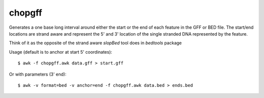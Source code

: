 chopgff
========

Generates a one base long interval around either the start or the end of
each feature in the GFF or BED file. The start/end locations are strand aware and
represent the 5' and 3' location of the single stranded DNA represented
by the feature.

Think of it as the opposite of the strand aware `slopBed` tool does in `bedtools` package

Usage (default is to anchor at start 5' coordinates)::

    $ awk -f chopgff.awk data.gff > start.gff

Or with parameters (3' end)::

    $ awk -v format=bed -v anchor=end -f chopgff.awk data.bed > ends.bed

